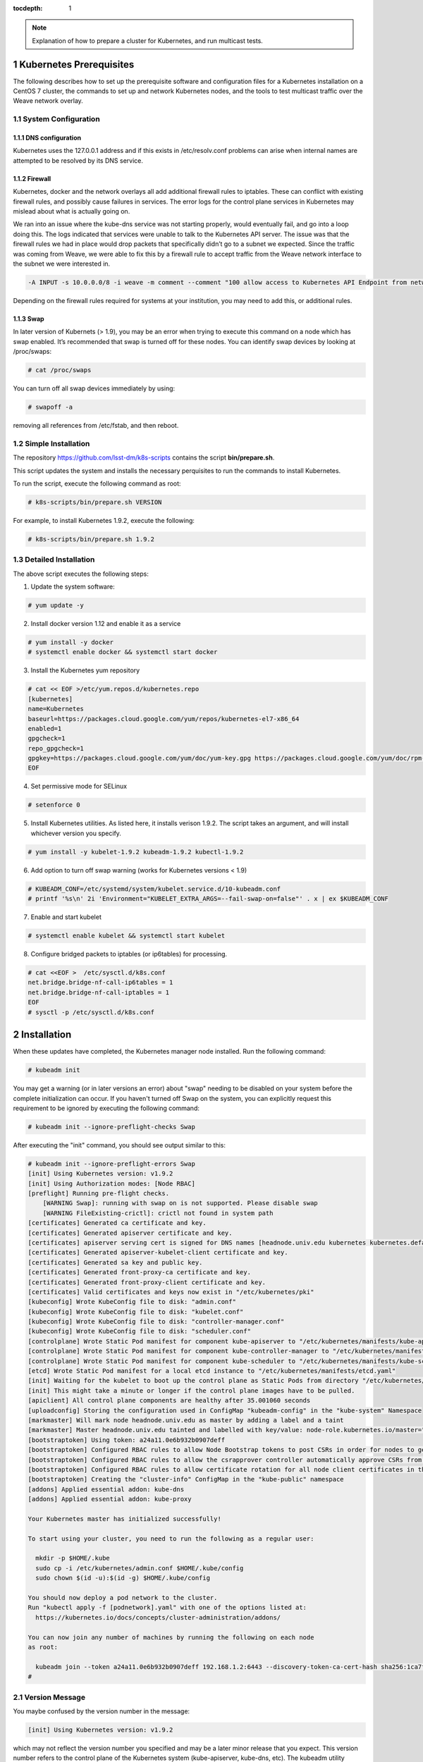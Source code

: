 ..
  Technote content.

  See https://developer.lsst.io/docs/rst_styleguide.html
  for a guide to reStructuredText writing.

  Do not put the title, authors or other metadata in this document;
  those are automatically added.

  Use the following syntax for sections:

  Sections
  ========

  and

  Subsections
  -----------

  and

  Subsubsections
  ^^^^^^^^^^^^^^

  To add images, add the image file (png, svg or jpeg preferred) to the
  _static/ directory. The reST syntax for adding the image is

  .. figure:: /_static/filename.ext
     :name: fig-label

     Caption text.

   Run: ``make html`` and ``open _build/html/index.html`` to preview your work.
   See the README at https://github.com/lsst-sqre/lsst-technote-bootstrap or
   this repo's README for more info.

   Feel free to delete this instructional comment.

:tocdepth: 1

.. Please do not modify tocdepth; will be fixed when a new Sphinx theme is shipped.

.. sectnum::

.. TODO: Delete the note below before merging new content to the master branch.

.. note::

   Explanation of how to prepare a cluster for Kubernetes, and run multicast tests.

.. Add content here.
.. Do not include the document title (it's automatically added from metadata.yaml).

Kubernetes Prerequisites
========================

The following describes how to set up the prerequisite software and configuration files for a Kubernetes
installation on a CentOS 7 cluster, the commands to set up and network Kubernetes nodes, and the tools 
to test multicast traffic over the Weave network overlay.

System Configuration
--------------------

DNS configuration
^^^^^^^^^^^^^^^^^

Kubernetes uses the 127.0.0.1 address and if this exists in /etc/resolv.conf problems can arise when internal names are attempted to be resolved by its DNS service.

Firewall
^^^^^^^^

Kubernetes, docker and the network overlays all add additional firewall rules to
iptables.   These can conflict with existing firewall rules, and possibly cause
failures in services.  The error logs for the control plane services in Kubernetes
may mislead about what is actually going on.

We ran into an issue where the kube-dns service was not starting properly, would
eventually fail, and go into a loop doing this. The logs indicated that services
were unable to talk to the Kubernetes API server. The issue was that the firewall
rules we had in place would drop packets that specifically didn’t go to a subnet
we expected.  Since the traffic was coming from Weave, we were able to fix this
by a firewall rule to accept traffic from the Weave network interface to the subnet
we were interested in.

.. code-block:: text

    -A INPUT -s 10.0.0.0/8 -i weave -m comment --comment "100 allow access to Kubernetes API Endpoint from network overlay" -j ACCEPT

Depending on the firewall rules required for systems at your institution, you may need to add this, or additional rules.

Swap
^^^^

In later version of Kubernets (> 1.9), you may be an error when trying to execute this command on a node which 
has swap enabled.   It’s recommended that swap is turned off for these nodes.  You can identify swap devices by 
looking at /proc/swaps:

.. code-block:: text

    # cat /proc/swaps

You can turn off all swap devices immediately by using:

.. code-block:: text

    # swapoff -a

removing all references from /etc/fstab, and then reboot.


Simple Installation
-------------------

The repository `<https://github.com/lsst-dm/k8s-scripts>`_ contains the script **bin/prepare.sh**.

This script updates the system and installs the necessary perquisites to run the commands to install Kubernetes.   

To run the script, execute the following command as root:

.. code-block:: text

    # k8s-scripts/bin/prepare.sh VERSION

For example, to install Kubernetes 1.9.2, execute the following:

.. code-block:: text

    # k8s-scripts/bin/prepare.sh 1.9.2


Detailed Installation
---------------------

The above script executes the following steps:

1. Update the system software:

.. code-block:: text

    # yum update -y

2. Install docker version 1.12 and enable it as a service

.. code-block:: text

    # yum install -y docker
    # systemctl enable docker && systemctl start docker

3. Install the Kubernetes yum repository

.. code-block:: text

    # cat << EOF >/etc/yum.repos.d/kubernetes.repo
    [kubernetes]
    name=Kubernetes
    baseurl=https://packages.cloud.google.com/yum/repos/kubernetes-el7-x86_64
    enabled=1
    gpgcheck=1
    repo_gpgcheck=1
    gpgkey=https://packages.cloud.google.com/yum/doc/yum-key.gpg https://packages.cloud.google.com/yum/doc/rpm-package-key.gpg
    EOF

4. Set permissive mode for SELinux

.. code-block:: text

    # setenforce 0

5. Install Kubernetes utilities. As listed here, it installs verison 1.9.2.  The script takes an argument, and will install
   whichever version you specify.

.. code-block:: text

    # yum install -y kubelet-1.9.2 kubeadm-1.9.2 kubectl-1.9.2


6.  Add option to turn off swap warning (works for Kubernetes versions < 1.9)

.. code-block:: text

    # KUBEADM_CONF=/etc/systemd/system/kubelet.service.d/10-kubeadm.conf
    # printf '%s\n' 2i 'Environment="KUBELET_EXTRA_ARGS=--fail-swap-on=false"' . x | ex $KUBEADM_CONF

7. Enable and start kubelet

.. code-block:: text

    # systemctl enable kubelet && systemctl start kubelet

8. Configure bridged packets to iptables (or ip6tables) for processing.

.. code-block:: text

    # cat <<EOF >  /etc/sysctl.d/k8s.conf
    net.bridge.bridge-nf-call-ip6tables = 1
    net.bridge.bridge-nf-call-iptables = 1
    EOF
    # sysctl -p /etc/sysctl.d/k8s.conf


Installation
============

When these updates have completed, the Kubernetes manager node installed.  Run the following command:

.. code-block:: text

    # kubeadm init

You may get a warning (or in later versions an error) about "swap" needing to be disabled on your system before the
complete initialization can occur.  If you haven't turned off Swap on the system, you can explicitly request this
requirement to be ignored by executing the following command:

.. code-block:: text

    # kubeadm init --ignore-preflight-checks Swap

After executing the "init" command, you should see output similar to this:

.. code-block:: text

    # kubeadm init --ignore-preflight-errors Swap
    [init] Using Kubernetes version: v1.9.2
    [init] Using Authorization modes: [Node RBAC]
    [preflight] Running pre-flight checks.
    	[WARNING Swap]: running with swap on is not supported. Please disable swap
    	[WARNING FileExisting-crictl]: crictl not found in system path
    [certificates] Generated ca certificate and key.
    [certificates] Generated apiserver certificate and key.
    [certificates] apiserver serving cert is signed for DNS names [headnode.univ.edu kubernetes kubernetes.default kubernetes.default.svc kubernetes.default.svc.cluster.local] and IPs [10.96.0.1 192.168.1.2]
    [certificates] Generated apiserver-kubelet-client certificate and key.
    [certificates] Generated sa key and public key.
    [certificates] Generated front-proxy-ca certificate and key.
    [certificates] Generated front-proxy-client certificate and key.
    [certificates] Valid certificates and keys now exist in "/etc/kubernetes/pki"
    [kubeconfig] Wrote KubeConfig file to disk: "admin.conf"
    [kubeconfig] Wrote KubeConfig file to disk: "kubelet.conf"
    [kubeconfig] Wrote KubeConfig file to disk: "controller-manager.conf"
    [kubeconfig] Wrote KubeConfig file to disk: "scheduler.conf"
    [controlplane] Wrote Static Pod manifest for component kube-apiserver to "/etc/kubernetes/manifests/kube-apiserver.yaml"
    [controlplane] Wrote Static Pod manifest for component kube-controller-manager to "/etc/kubernetes/manifests/kube-controller-manager.yaml"
    [controlplane] Wrote Static Pod manifest for component kube-scheduler to "/etc/kubernetes/manifests/kube-scheduler.yaml"
    [etcd] Wrote Static Pod manifest for a local etcd instance to "/etc/kubernetes/manifests/etcd.yaml"
    [init] Waiting for the kubelet to boot up the control plane as Static Pods from directory "/etc/kubernetes/manifests".
    [init] This might take a minute or longer if the control plane images have to be pulled.
    [apiclient] All control plane components are healthy after 35.001060 seconds
    [uploadconfig] Storing the configuration used in ConfigMap "kubeadm-config" in the "kube-system" Namespace
    [markmaster] Will mark node headnode.univ.edu as master by adding a label and a taint
    [markmaster] Master headnode.univ.edu tainted and labelled with key/value: node-role.kubernetes.io/master=""
    [bootstraptoken] Using token: a24a11.0e6b932b0907deff
    [bootstraptoken] Configured RBAC rules to allow Node Bootstrap tokens to post CSRs in order for nodes to get long term certificate credentials
    [bootstraptoken] Configured RBAC rules to allow the csrapprover controller automatically approve CSRs from a Node Bootstrap Token
    [bootstraptoken] Configured RBAC rules to allow certificate rotation for all node client certificates in the cluster
    [bootstraptoken] Creating the "cluster-info" ConfigMap in the "kube-public" namespace
    [addons] Applied essential addon: kube-dns
    [addons] Applied essential addon: kube-proxy
    
    Your Kubernetes master has initialized successfully!
    
    To start using your cluster, you need to run the following as a regular user:
    
      mkdir -p $HOME/.kube
      sudo cp -i /etc/kubernetes/admin.conf $HOME/.kube/config
      sudo chown $(id -u):$(id -g) $HOME/.kube/config
    
    You should now deploy a pod network to the cluster.
    Run "kubectl apply -f [podnetwork].yaml" with one of the options listed at:
      https://kubernetes.io/docs/concepts/cluster-administration/addons/
    
    You can now join any number of machines by running the following on each node
    as root:
    
      kubeadm join --token a24a11.0e6b932b0907deff 192.168.1.2:6443 --discovery-token-ca-cert-hash sha256:1ca7fbf4d402849f34a6dbf5810ee584df015d6deeb55ca6ff1f0a87773b97f9
    #

Version Message
---------------

You maybe confused by the version number in the message:

.. code-block:: text

	[init] Using Kubernetes version: v1.9.2

which may not reflect the version number you specified and may be a later minor release that 
you expect.  This version number refers to the control plane of the Kubernetes system 
(kube-apiserver, kube-dns, etc).  The kubeadm utility defaults to installing the most stable 
release of that point release. For example, as of this writing, installing 1.8.5 would install 
1.8.7 of the control plane.  It’s possible on install the exact control plane version by specifying "--kubernetes-version <version>".

Command Permissions
-------------------

Next, you have to set yourself up to run commands as a regular user.  Run the following:

.. code-block:: text

	$ mkdir -p $HOME/.kube
	$ sudo cp -i /etc/kubernetes/admin.conf $HOME/.kube/config
	$ sudo chown $(id -u):$(id -g) $HOME/.kube/config

on the Kubernetes manager node in your regular user account.

Network Overlay
---------------

Next deploy the network overlay you wish to use.   We’ll use the Weave overlay because it supports multicast, which is a requirement for one of the groups in the project.

.. code-block:: text

	$ kubectl apply -f https://cloud.weave.works/k8s/v1.7/net
	$ kubectl apply -f https://cloud.weave.works/k8s/v1.7/net
	serviceaccount "weave-net" created
	clusterrole "weave-net" created
	clusterrolebinding "weave-net" created
	role "weave-net" created
	rolebinding "weave-net" created
	daemonset "weave-net" created
	$ 

Adding Addition Nodes
---------------------

Execute the "kubeadm join" line listed in he output of the "kubeadm init" command that 
ran on the head node.  Note the "join" command listed above. As shown the example above,
run the following on each worker node:

.. code-block:: text

    # kubeadm join --token a24a11.0e6b932b0907deff 192.168.1.2:6443 --discovery-token-ca-cert-hash sha256:1ca7fbf4d402849f34a6dbf5810ee584df015d6deeb55ca6ff1f0a87773b97f9

You may get an error about something failing preflight checks, most likely "Swap".  This
means you're trying to execute on a machine with Swap enabled, which is not recommended,
as mentioned above.  If you do see this issue and wish to continue with the system's Swap enabled, add the option "--ignore-preflight-checks":

.. code-block:: text

    # kubeadm join --token a24a11.0e6b932b0907deff 192.168.1.2:6443 --discovery-token-ca-cert-hash sha256:1ca7fbf4d402849f34a6dbf5810ee584df015d6deeb55ca6ff1f0a87773b97f9 --ignore-preflight-checks

Note that the join command can be issued up to the expiration time set for the token.  If you run the following as root:

.. code-block:: text

    # kubeadm token list
 
      TOKEN                     TTL       EXPIRES                USAGES                   DESCRIPTION                                                EXTRA GROUPS                                     
      a24a11.0e6b932b0907deff   23h       2018-01-27T16:04:26Z   authentication,signing   The default bootstrap token generated by 'kubeadm init'.   system:bootstrappers:kubeadm:default-node-token  
    #

The TTL shows that this token will expire in 23 hours, at 16:04:26Z on January 27, 2018.  If you execute the join listed above after this time, you’ll receive an error.

If you do wish to add additional nodes after this time, you can generate a new join command like so:

.. code-block:: text

    $ sudo kubeadm token create --print-join-command
    kubeadm join --token ccd4f8.bb8a16a0bb8d6e03 172.16.1.100:6443 --discovery-token-ca-cert-hash sha256:1ca7fbf4d402849f34a6dbf5810ee584df015d6deeb55ca6ff1f0a87773b97f9
    $

This creates a new token and shows the exact join command syntax you should use on the worker nodes you’d like to add.

Removing Nodes
==============

To remove a node from the cluster, issue the following command:

.. code-block:: text

    $ kubectl delete node removethisnode.univ.edu

Resetting
=========

You can reset a Kubernetes node by issuing the following command as root:

.. code-block:: text

    # kubeadm reset

This resets everything for the node.  If the node hasn't previously been deleted, it may show as available in the node list (kubectl get nodes), at least until things time out.

If this is done to the master node, it will lose communication with all other nodes in the cluster.   A new "kubeadm init" command will need to be issued, and new "join" commands
will need to be issued on all other cluster nodes.   If this is done on the master node, I've found it to be a good policy to execute a "kubeadm reset" on all other nodes as well.

Multicast Testing
=================

This is a simple test of whether or not containers on different systems can communicate
with each other over multicast.  Note that as of this writing, only the Weave network
overlay supports multicast networking.  If you do not have Weave installed, the following
may not work.


Deploy a few containers, each containing development tools so that C programs can be
compiled. 

The test deployment I used was:

.. code-block:: text

    apiVersion: extensions/v1beta1
    kind: Deployment
    metadata:
        name: stack
    spec:
        replicas: 6
        template:
            metadata:
                labels:
                    app: nodes
            spec:
                containers:
                - name: stack
                  image: srp3/stack:v5
                  ports:
                      - containerPort: 9618


Be sure to pick two of containers which are running on different nodes. You 
can check which nodes a pod is running on by adding the option "-o wide" to the pod display command.

.. code-block:: text

    $ kubectl get pods -o wide
     NAME                     READY    STATUS    RESTARTS   AGE       IP          NODE                
     stack-67dbd45764-2fbnb   1/1	   Running   0          2h        10.32.0.4   srp-node1.univ.edu  
     stack-67dbd45764-b4nv5   1/1	   Running   0          2h        10.40.0.3   srp-node2.univ.edu  
     stack-67dbd45764-k84wf   1/1	   Running   0          2h        10.32.0.3   srp-node1.univ.edu  
     stack-67dbd45764-nbmhf   1/1	   Running   0          2h        10.40.0.4   srp-node2.univ.edu  
     stack-67dbd45764-nnjww   1/1	   Running   0          2h        10.40.0.2   srp-node2.univ.edu  
     stack-67dbd45764-wljpg   1/1	   Running   0          2h        10.32.0.2   srp-node1.univ.edu  
    $

Execute a shell on each container you're testing.  For example, for container "stack-67dbd45764-2fbnb"
you would execute:

.. code-block:: text

    $ kubectl exec -it stack-67dbd45764-2fbnb /bin/sh

This runs a shell in that container, which is running on srp-node1.univ.edu


After executing shells on each container you are testing against,  run the following:

Clone the following github repo:

.. code-block:: text

    $ git clone https://github.com/troglobit/mtools
    Cloning into 'mtools'...
    remote: Counting objects: 103, done.        
    remote: Compressing objects: 100% (48/48), done.        
    remote: Total 103 (delta 53), reused 103 (delta 53), pack-reused 0        
    Receiving objects: 100% (103/103), 46.71 KiB | 0 bytes/s, done.
    Resolving deltas: 100% (53/53), done.
    $ cd mtools
    $ make
    $

To send from a system, type:

.. code-block:: text

    $ ./msend
    Now sending to multicast group: 224.1.1.1
    Sending msg 1, TTL 1, to 224.1.1.1:4444: 
    Sending msg 2, TTL 1, to 224.1.1.1:4444: 
    Sending msg 3, TTL 1, to 224.1.1.1:4444: 

To receive on another system, type:

.. code-block:: text

    $ ./mreceive
    Receive msg 1 from 10.47.0.2:4444: 
    Receive msg 2 from 10.47.0.2:4444: 
    Receive msg 3 from 10.47.0.2:4444: 


You can run multiple receive commands on different containers and all those packets
should be received.  Remember that since this tests a multicast protocol, some
packets may be dropped or duplicated on the receiving side.


.. .. rubric:: References

.. Make in-text citations with: :cite:`bibkey`.

.. .. bibliography:: local.bib lsstbib/books.bib lsstbib/lsst.bib lsstbib/lsst-dm.bib lsstbib/refs.bib lsstbib/refs_ads.bib
..    :encoding: latex+latin
..    :style: lsst_aa
